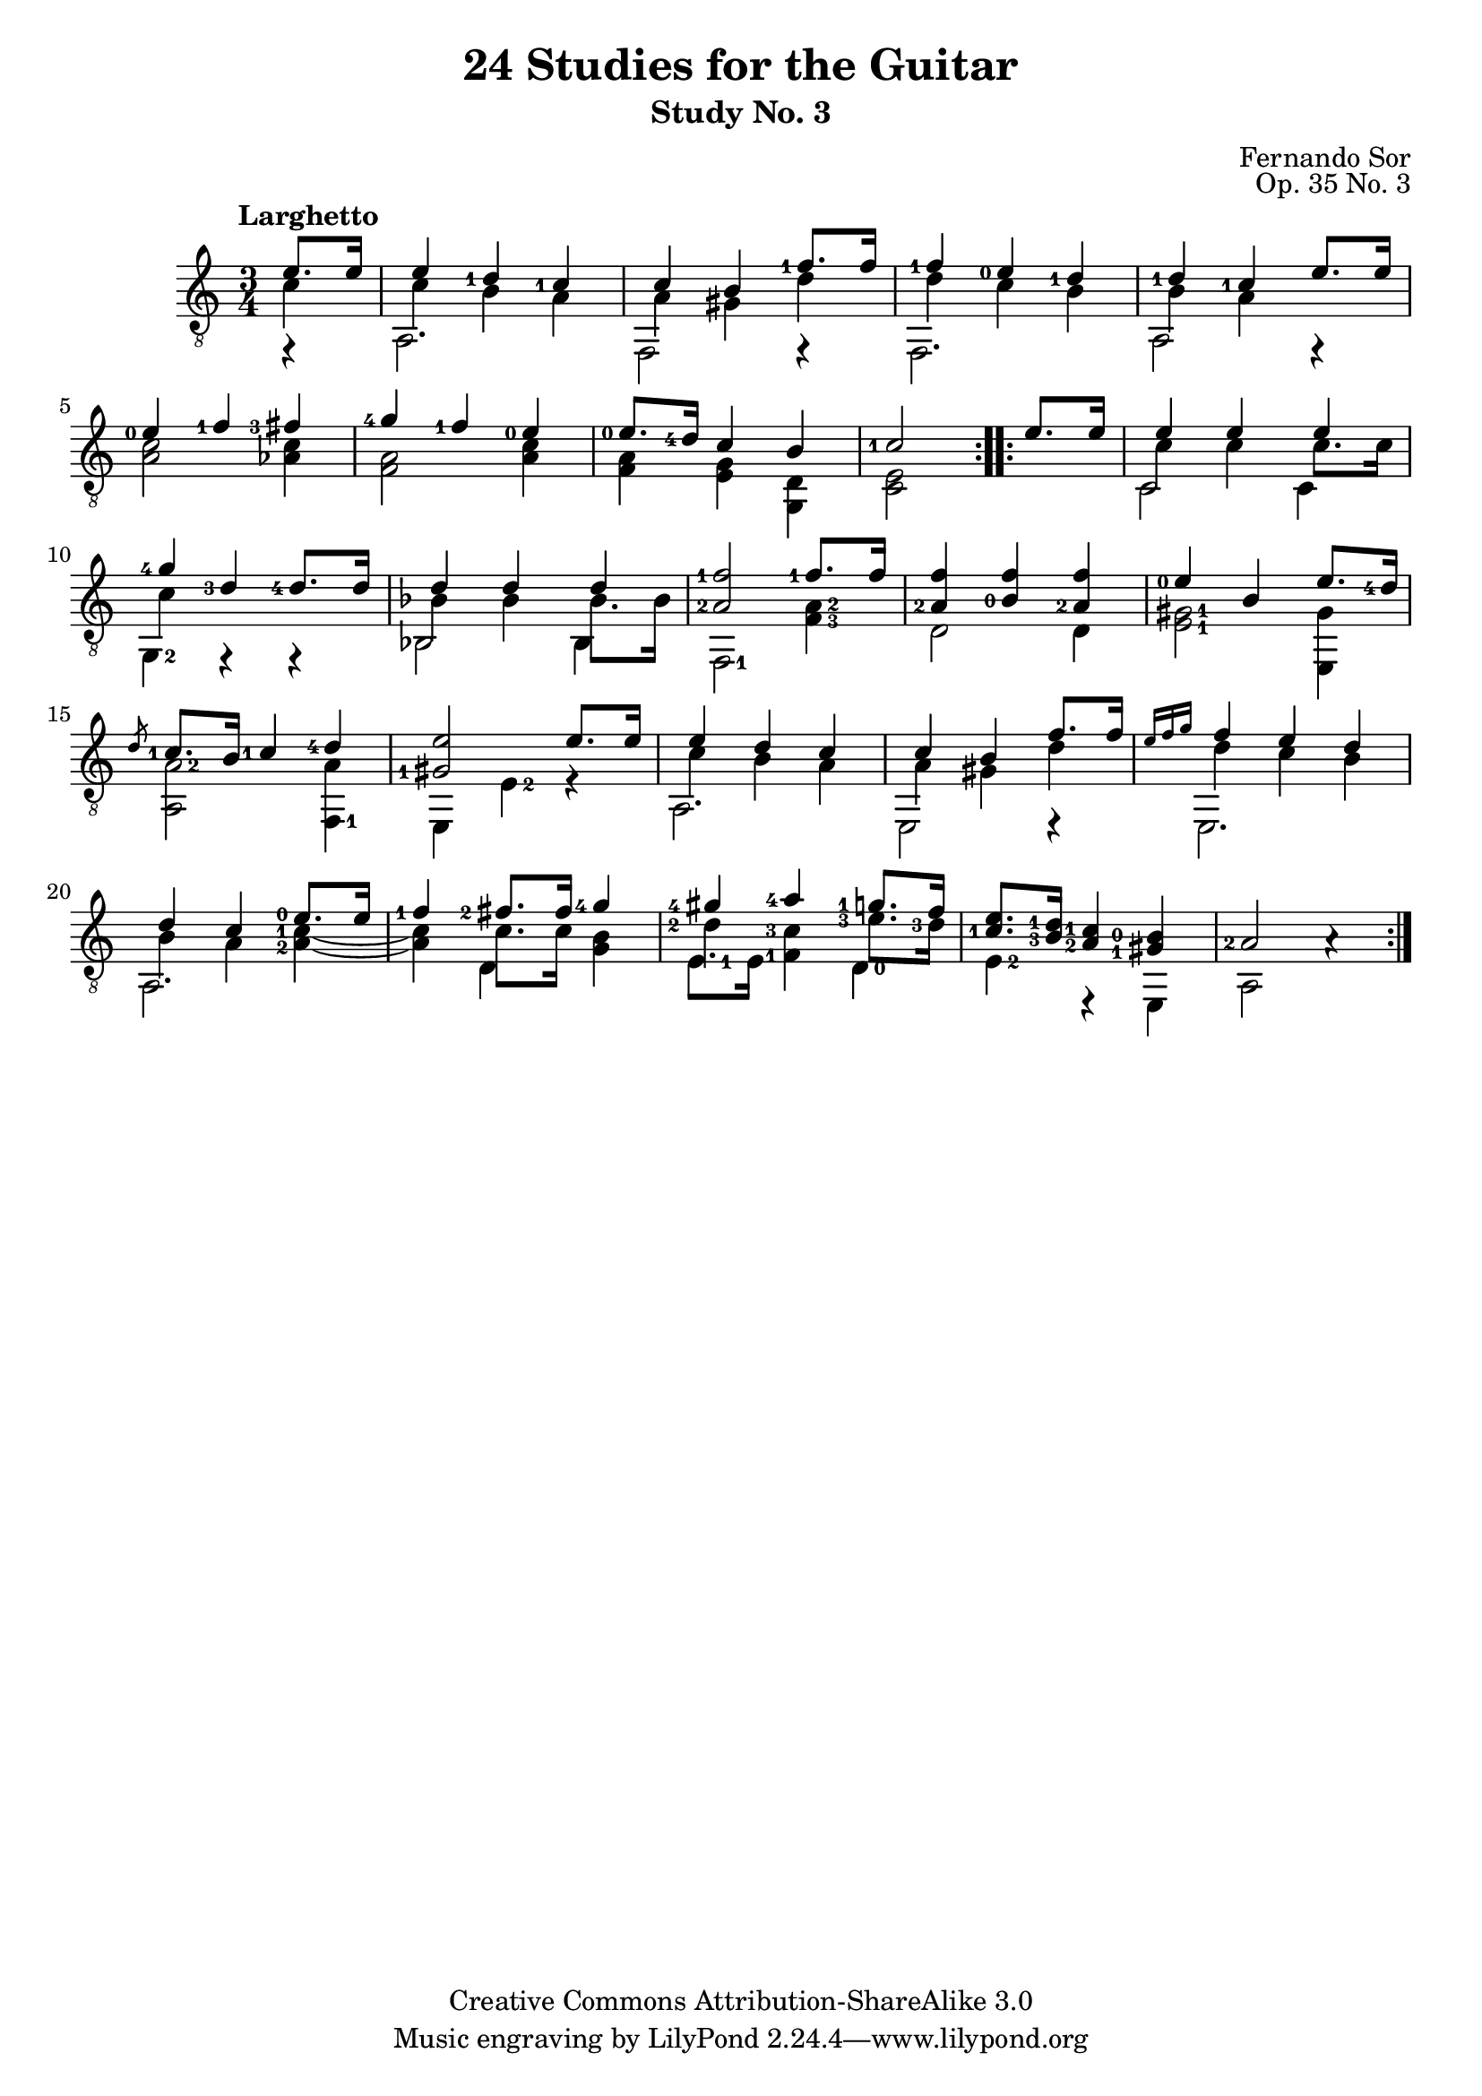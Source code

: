 \version "2.16.0"
\header {
  title = "24 Studies for the Guitar"
  subtitle = "Study No. 3"
  composer = "Fernando Sor"
  mutopiatitle = "Op. 35, Study No. 3"
  mutopiacomposer = "SorF"
  opus = "Op. 35 No. 3"
  style = "Classical"
  copyright = "Creative Commons Attribution-ShareAlike 3.0"
  source = "N. Simrock"
  % From Boije 481-2, enscribed "Bonn Chez N. Simrock"
  date = "1828"
  maintainer = "Glen Larsen"
  maintainerEmail = "glenl.glx at gmail.com"
  footer = "Mutopia-2013/08/04-0"
}

fStem = {
  \override Fingering #'add-stem-support = ##t
}

upperVoice = \relative c' {
  \voiceOne
  \set fingeringOrientations = #'(left)
  \repeat volta 2 {
    \partial 4 e8. e16 |
    e4 <d-1> <c-1> |
    c4 b <f'-1>8. f16 |
    <f-1>4 <e-0> <d-1> |
    <d-1> <c-1> e8. e16 |
    <e-0>4 <f-1> <fis-3> |
    <g-4> <f-1> <e-0> |
    <e-0>8. <d-4>16 c4 b |
    <c-1>2
  }
  \repeat volta 2 {
    e8. e16
    e4 e e |
    <g-4>4 <d-3>4 <d-4>8. d16 |

    d4 d d |
    <a-2 f'-1>2 <f'-1>8. f16 |
    <a,-2 f'>4 <b-0 f'> <a-2 f'> |
    <e'-0>4 b e8. \once\fStem <d-4>16 |
    \slashedGrace d8 <c-1>8. b16 <c-1>4 <d-4> |
    <gis,-1 e'>2 e'8. e16 |
    e4 d c |
    c4 b f'8. f16 |
    \grace {e16[ f g]} f4 e d |
    d4 c <e-0>8. e16 |
    <f-1>4 <fis-2>8. fis16 <g-4>4 |
    <gis-4>4 <a-4> <g-1>8. f16 |
    <c-1 e>8. \once\fStem <b-3 d-1>16 <a-2 c-1>4 <gis-1 b-0> |
    <a-2>2 a4\rest |
  }
}


lowerVoice = \relative c' {
  \voiceTwo
  \set fingeringOrientations = #'(left)
  \stemDown
  \repeat volta 2 {
    \partial 4 c4 |
    c4 b a |
    a gis d' |
    d c b |
    b a s4 |
    s2. |
    s2. |
    s2. |
    s2
  }
  \repeat volta 2 {
    s4
    c4 c4 c8. c16 |
    c4 s2  |
    \stemDown bes4 bes4 bes8. bes16 |
    s2. |
    s2. |
    s2. |
    s2. |
    s2. |
    c4 b a |
    a4 gis d' |
    d4 c b |
    b4 a <a-2 c-1>~ |
    <a c>4 c8. c16 <b g>4 |
    <d-2>4 <c-3 f,-1>4 <e-3>8. <d-3>16 |
    s2.*2
  }
}

middleVoice = \relative c {
  \voiceThree
  \set fingeringOrientations = #'(left right)
  \stemDown
  \tieDown
  \repeat volta 2 {
    \partial 4 f,4\rest |
    a2. |
    f2 f4\rest |
    f2. |
    a2 f4\rest |
    < a' c >2 < aes c >4 |
    < f a >2 < a c >4 |
    < f a >4 < e g >4 < d g, > |
    < c e >2
  }
  \repeat volta 2 {
    s4
    c2 c4 |
    <g-2>4 f4\rest f4\rest |
    bes2 bes4 |

    <f-1>2 <f'-3 a-2>4 |
    d2 d4 |
    <e-1 gis-1>2 <gis e,>4 |
    <a-2 a,>2 <a f,-1>4 |
    e,4 <e'-2> e\rest |
    a,2. |
    e2 e4\rest |
    e2. |
    a2. |
    s4 d s |
    <e-1>8. e16 s4 <d-0> |
    <e-2>4 e,\rest e |
    a2 s4 |
  }
}

\score {
  <<
    \new Staff = "guitar" \with {
      \override Fingering #'staff-padding = #'()
      \override Fingering #'add-stem-support = ##t
    }
    <<
      \set Staff.midiInstrument = #"acoustic guitar (nylon)"
      \tempo "Larghetto"
      \clef "treble_8"
      \time 3/4
      \mergeDifferentlyHeadedOn
      \context Voice = "upperVoice" \upperVoice
      \context Voice = "lowerVoice" \lowerVoice
      \context Voice = "middleVoice" \middleVoice
    >>
%{
    \new TabStaff = "guitar tab"
    <<
      \clef moderntab
      \context TabVoice = "upperVoice" \upperVoice
      \context TabVoice = "lowerVoice" \lowerVoice
      \context TabVoice = "middleVoice" \middleVoice
    >>
%}
  >>
  \layout {}
  \midi {
    \tempo 4 = 100
  }
}
